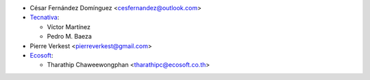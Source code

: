 * César Fernández Domínguez <cesfernandez@outlook.com>

* `Tecnativa <https://www.tecnativa.com>`_:

  * Víctor Martínez
  * Pedro M. Baeza

* Pierre Verkest <pierreverkest@gmail.com>

* `Ecosoft <https://ecosoft.co.th>`_:

  * Tharathip Chaweewongphan <tharathipc@ecosoft.co.th>
